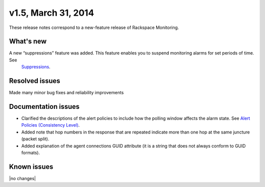 v1.5, March 31, 2014 
-------------------------

These release notes correspond to a new-feature release of Rackspace Monitoring.

What's new
~~~~~~~~~~~

A new “suppressions” feature was added. This feature enables you to suspend monitoring alarms for set periods of time. See
   `Suppressions <https://developer.rackspace.com/docs/cloud-monitoring/v1/developer-guide/#suppressions>`__.


Resolved issues
~~~~~~~~~~~~~~~~

Made many minor bug fixes and reliability improvements

Documentation issues
~~~~~~~~~~~~~~~~~~~~~~~~~

•	Clarified the descriptions of the alert policies to include how the polling window affects the alarm state. See `Alert Policies (Consistency Level) <https://developer.rackspace.com/docs/cloud-monitoring/v1/developer-guide/#alarm-language>`__.

•	Added note that hop numbers in the response that are repeated indicate more than one hop at the same juncture (packet split).

•	Added explanation of the agent connections GUID attribute (it is a string that does not always conform to GUID formats).

Known issues
~~~~~~~~~~~~~~~~~~~

|no changes|
